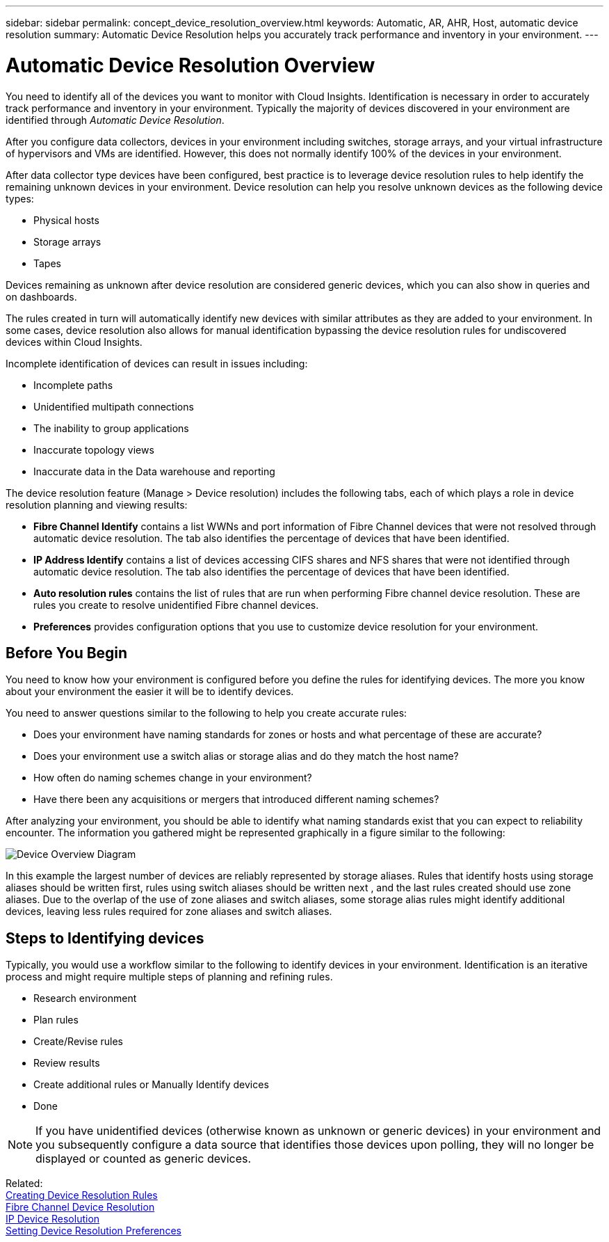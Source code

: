---
sidebar: sidebar
permalink: concept_device_resolution_overview.html
keywords: Automatic, AR, AHR, Host, automatic device resolution
summary: Automatic Device Resolution helps you accurately track performance and inventory in your environment.
---

= Automatic Device Resolution Overview


:toc: macro
:hardbreaks:
:toclevels: 2
:nofooter:
:icons: font
:linkattrs:
:imagesdir: ./media/

[.lead]
You need to identify all of the devices you want to monitor with Cloud Insights. Identification is necessary in order to accurately track performance and inventory in your environment. Typically the majority of devices discovered in your environment are identified through _Automatic Device Resolution_. 

After you configure data collectors, devices in your environment including switches, storage arrays, and your virtual infrastructure of hypervisors and VMs are identified. However, this does not normally identify 100% of the devices in your environment.

After data collector type devices have been configured, best practice is to leverage device resolution rules to help identify the remaining unknown devices in your environment. Device resolution can help you resolve unknown devices as the following device types:

* Physical hosts
* Storage arrays
* Tapes

Devices remaining as unknown after device resolution are considered generic devices, which you can also show in queries and on dashboards.

The rules created in turn will automatically identify new devices with similar attributes as they are added to your environment. In some cases, device resolution also allows for manual identification bypassing the device resolution rules for undiscovered devices within Cloud Insights.

Incomplete identification of devices can result in issues including:

* Incomplete paths
* Unidentified multipath connections
* The inability to group applications
* Inaccurate topology views
* Inaccurate data in the Data warehouse and reporting

The device resolution feature (Manage > Device resolution) includes the following tabs, each of which plays a role in device resolution planning and viewing results:

* *Fibre Channel Identify* contains a list WWNs and port information of Fibre Channel devices that were not resolved through automatic device resolution. The tab also identifies the percentage of devices that have been identified.
* *IP Address Identify* contains a list of devices accessing CIFS shares and NFS shares that were not identified through automatic device resolution. The tab also identifies the percentage of devices that have been identified.
* *Auto resolution rules* contains the list of rules that are run when performing Fibre channel device resolution. These are rules you create to resolve unidentified Fibre channel devices.
* *Preferences* provides configuration options that you use to customize device resolution for your environment.

== Before You Begin

You need to know how your environment is configured before you define the rules for identifying devices. The more you know about your environment the easier it will be to identify devices.

You need to answer questions similar to the following to help you create accurate rules:

* Does your environment have naming standards for zones or hosts and what percentage of these are accurate?

* Does your environment use a switch alias or storage alias and do they match the host name?

//* Does your environment use an SRM tool and can you use it to identify host names? What coverage does the SRM provide?

* How often do naming schemes change in your environment?

* Have there been any acquisitions or mergers that introduced different naming schemes?

After analyzing your environment, you should be able to identify what naming standards exist that you can expect to reliability encounter. The information you gathered might be represented graphically in a figure similar to the following:

image:Device_Resolution_Venn.png[Device Overview Diagram]

In this example the largest number of devices are reliably represented by storage aliases. Rules that identify hosts using storage aliases should be written first, rules using switch aliases should be written next , and the last rules created should use zone aliases. Due to the overlap of the use of zone aliases and switch aliases, some storage alias rules might identify additional devices, leaving less rules required for zone aliases and switch aliases.

== Steps to Identifying devices

Typically, you would use a workflow similar to the following to identify devices in your environment. Identification is an iterative process and might require multiple steps of planning and refining rules.

* Research environment
* Plan rules 
* Create/Revise rules 
* Review results 
* Create additional rules or Manually Identify devices
* Done

//image:Device_Resolution_Flowchart.png[Device Resolution Flow]

NOTE: If you have unidentified devices (otherwise known as unknown or generic devices) in your environment and you subsequently configure a data source that identifies those devices upon polling, they will no longer be displayed or counted as generic devices.

Related: 
link:task_creating_device_resolution_rules.html[Creating Device Resolution Rules]
link:task_device_resolution_fibre_channel.html[Fibre Channel Device Resolution]
link:task_device_resolution_ip.html[IP Device Resolution]
link:task_device_resolution_preferences.html[Setting Device Resolution Preferences]
